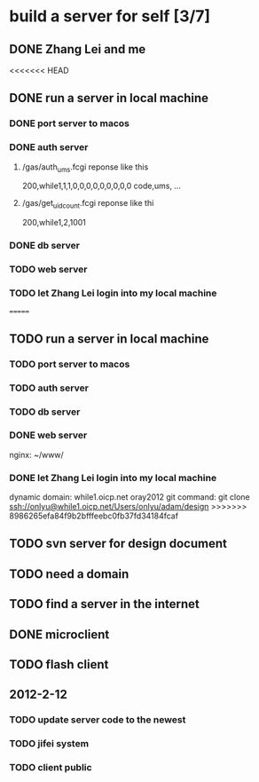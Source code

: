 * build a server for self [3/7]
** DONE Zhang Lei and me
<<<<<<< HEAD
** DONE run a server in local machine
*** DONE port server to macos
*** DONE auth server
**** /gas/auth_ums.fcgi reponse like this
     200,while1,1,1,0,0,0,0,0,0,0,0,0
     code,ums, ...
**** /gas/get_uidcount.fcgi reponse like thi
     200,while1,2,1001

*** DONE db server
*** TODO web server
*** TODO let Zhang Lei login into my local machine
=======
** TODO run a server in local machine
*** TODO port server to macos
*** TODO auth server
*** TODO db server
*** DONE web server
    nginx: ~/www/
*** DONE let Zhang Lei login into my local machine
    dynamic domain: while1.oicp.net oray2012
    git command: git clone ssh://onlyu@while1.oicp.net/Users/onlyu/adam/design
>>>>>>> 8986265efa84f9b2bfffeebc0fb37fd34184fcaf
** TODO svn server for design document
** TODO need a domain
** TODO find a server in the internet
** DONE microclient
** TODO flash client
** 2012-2-12
*** TODO update server code to the newest
*** TODO jifei system
*** TODO client public
